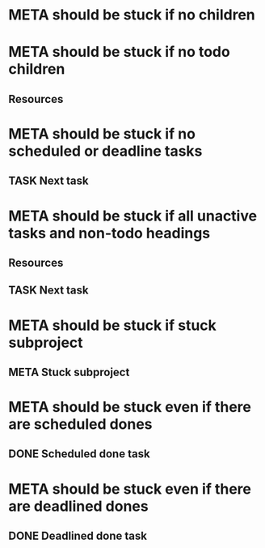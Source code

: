 * META should be stuck if no children
* META should be stuck if no todo children
** Resources
* META should be stuck if no scheduled or deadline tasks
** TASK Next task
* META should be stuck if all unactive tasks and non-todo headings
** Resources
** TASK Next task
* META should be stuck if stuck subproject
** META Stuck subproject
* META should be stuck even if there are scheduled dones
** DONE Scheduled done task
* META should be stuck even if there are deadlined dones
** DONE Deadlined done task
DEADLINE: <2021-06-21 Mon>
